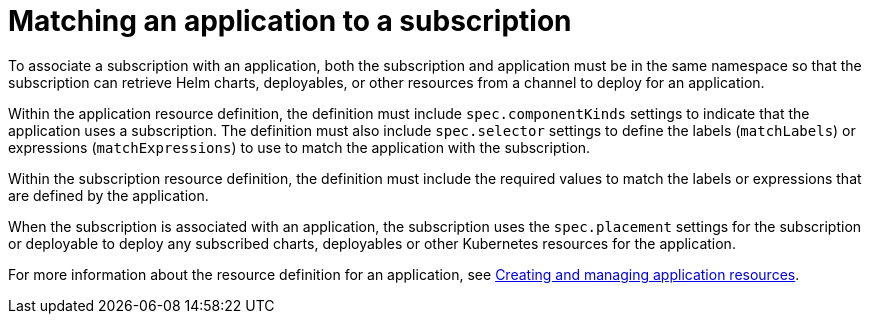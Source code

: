 [#matching-an-application-to-a-subscription]
= Matching an application to a subscription

To associate a subscription with an application, both the subscription and application must be in the same namespace so that the subscription can retrieve Helm charts, deployables, or other resources from a channel to deploy for an application.

Within the application resource definition, the definition must include `spec.componentKinds` settings to indicate that the application uses a subscription.
The definition must also include `spec.selector` settings to define the labels (`matchLabels`) or expressions (`matchExpressions`) to use to match the application with the subscription.

Within the subscription resource definition, the definition must include the required values to match the labels or expressions that are defined by the application.

When the subscription is associated with an application, the subscription uses the `spec.placement` settings for the subscription or deployable to deploy any subscribed charts, deployables or other Kubernetes resources for the application.

For more information about the resource definition for an application, see xref:../manage_applications/app_resources.adoc#application-resources[Creating and managing application resources].